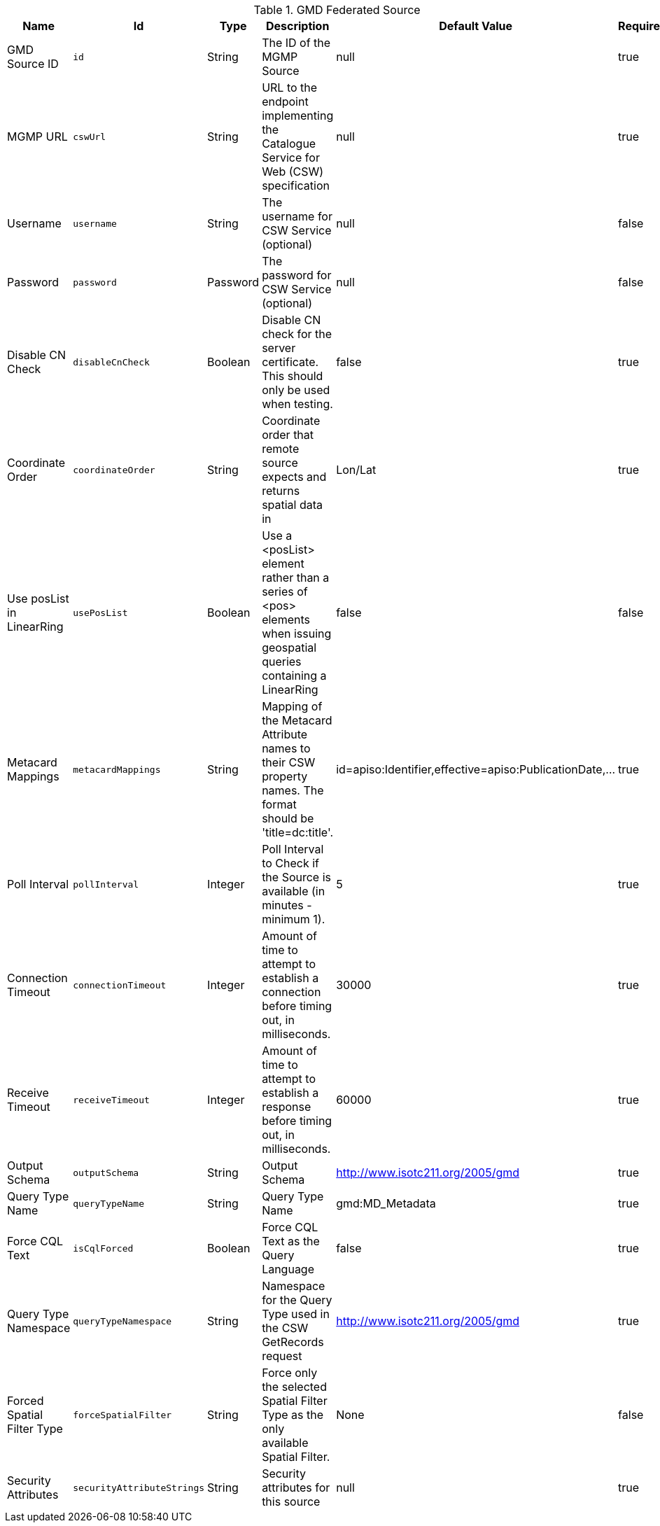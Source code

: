.[[MGMP_Federated_Source]]GMD Federated Source
[cols="1,1m,1,3,1,1" options="header"]
|===

|Name
|Id
|Type
|Description
|Default Value
|Required

| GMD Source ID
| id
| String
| The ID of the MGMP Source
| null
| true

| MGMP URL
| cswUrl
| String
| URL to the endpoint implementing the Catalogue Service for Web (CSW) specification
| null
| true

| Username
| username
| String
| The username for CSW Service (optional)
| null
| false

| Password
| password
| Password
| The password for CSW Service (optional)
| null
| false

| Disable CN Check
| disableCnCheck
| Boolean
| Disable CN check for the server certificate. This should only be used when testing.
| false
| true

| Coordinate Order
| coordinateOrder
| String
| Coordinate order that remote source expects and returns spatial data in
| Lon/Lat
| true

| Use posList in LinearRing
| usePosList
| Boolean
| Use a <posList> element rather than a series of <pos> elements when issuing geospatial queries containing a LinearRing
| false
| false

| Metacard Mappings
| metacardMappings
| String
| Mapping of the Metacard Attribute names to their CSW property names. The format should be 'title=dc:title'.
| id=apiso:Identifier,effective=apiso:PublicationDate,...
| true

| Poll Interval
| pollInterval
| Integer
| Poll Interval to Check if the Source is available (in minutes - minimum 1).
| 5
| true

| Connection Timeout
| connectionTimeout
| Integer
| Amount of time to attempt to establish a connection before timing out, in milliseconds.
| 30000
| true

| Receive Timeout
| receiveTimeout
| Integer
| Amount of time to attempt to establish a response before timing out, in milliseconds.
| 60000
| true

| Output Schema
| outputSchema
| String
| Output Schema
| http://www.isotc211.org/2005/gmd
| true

| Query Type Name
| queryTypeName
| String
| Query Type Name
| gmd:MD_Metadata
| true

| Force CQL Text
| isCqlForced
| Boolean
| Force CQL Text as the Query Language
| false
| true

| Query Type Namespace
| queryTypeNamespace
| String
| Namespace for the Query Type used in the CSW GetRecords request
| http://www.isotc211.org/2005/gmd
| true

| Forced Spatial Filter Type
| forceSpatialFilter
| String
| Force only the selected Spatial Filter Type as the only available Spatial Filter.
| None
| false

| Security Attributes
| securityAttributeStrings
| String
| Security attributes for this source
| null
| true

|===